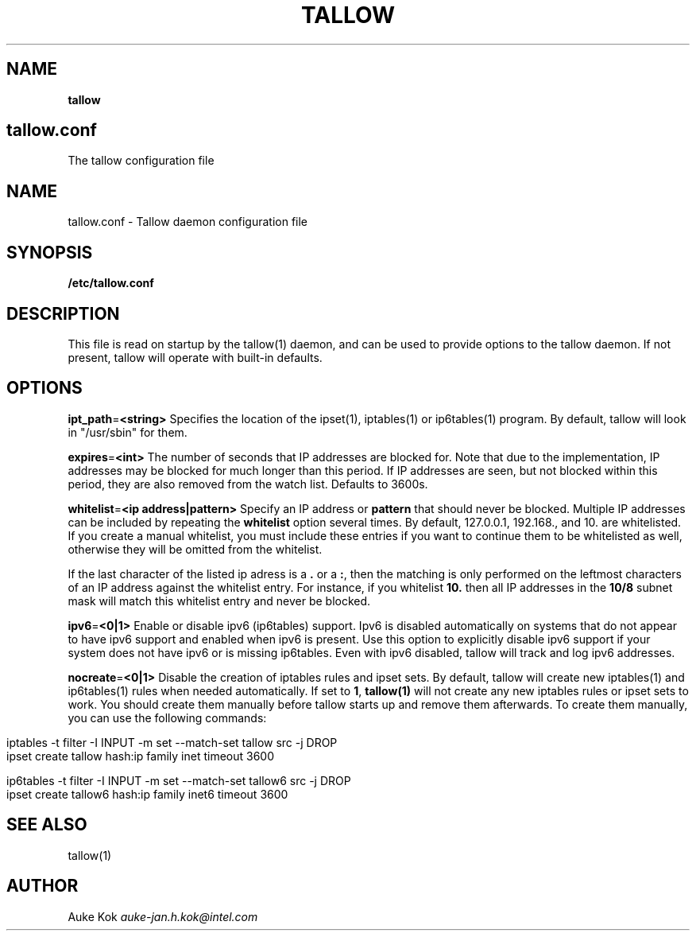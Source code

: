 .\" generated with Ronn/v0.7.3
.\" http://github.com/rtomayko/ronn/tree/0.7.3
.
.TH "TALLOW" "5" "October 2018" "" ""
.
.SH "NAME"
\fBtallow\fR
.
.SH "tallow\.conf"
The tallow configuration file
.
.SH "NAME"
tallow\.conf \- Tallow daemon configuration file
.
.SH "SYNOPSIS"
\fB/etc/tallow\.conf\fR
.
.SH "DESCRIPTION"
This file is read on startup by the tallow(1) daemon, and can be used to provide options to the tallow daemon\. If not present, tallow will operate with built\-in defaults\.
.
.SH "OPTIONS"
\fBipt_path\fR=\fB<string>\fR Specifies the location of the ipset(1), iptables(1) or ip6tables(1) program\. By default, tallow will look in "/usr/sbin" for them\.
.
.P
\fBexpires\fR=\fB<int>\fR The number of seconds that IP addresses are blocked for\. Note that due to the implementation, IP addresses may be blocked for much longer than this period\. If IP addresses are seen, but not blocked within this period, they are also removed from the watch list\. Defaults to 3600s\.
.
.P
\fBwhitelist\fR=\fB<ip address|pattern>\fR Specify an IP address or \fBpattern\fR that should never be blocked\. Multiple IP addresses can be included by repeating the \fBwhitelist\fR option several times\. By default, 127\.0\.0\.1, 192\.168\., and 10\. are whitelisted\. If you create a manual whitelist, you must include these entries if you want to continue them to be whitelisted as well, otherwise they will be omitted from the whitelist\.
.
.P
If the last character of the listed ip adress is a \fB\.\fR or a \fB:\fR, then the matching is only performed on the leftmost characters of an IP address against the whitelist entry\. For instance, if you whitelist \fB10\.\fR then all IP addresses in the \fB10/8\fR subnet mask will match this whitelist entry and never be blocked\.
.
.P
\fBipv6\fR=\fB<0|1>\fR Enable or disable ipv6 (ip6tables) support\. Ipv6 is disabled automatically on systems that do not appear to have ipv6 support and enabled when ipv6 is present\. Use this option to explicitly disable ipv6 support if your system does not have ipv6 or is missing ip6tables\. Even with ipv6 disabled, tallow will track and log ipv6 addresses\.
.
.P
\fBnocreate\fR=\fB<0|1>\fR Disable the creation of iptables rules and ipset sets\. By default, tallow will create new iptables(1) and ip6tables(1) rules when needed automatically\. If set to \fB1\fR, \fBtallow(1)\fR will not create any new iptables rules or ipset sets to work\. You should create them manually before tallow starts up and remove them afterwards\. To create them manually, you can use the following commands:
.
.IP "" 4
.
.nf

  iptables \-t filter \-I INPUT \-m set \-\-match\-set tallow src \-j DROP
  ipset create tallow hash:ip family inet timeout 3600

  ip6tables \-t filter \-I INPUT \-m set \-\-match\-set tallow6 src \-j DROP
  ipset create tallow6 hash:ip family inet6 timeout 3600
.
.fi
.
.IP "" 0
.
.SH "SEE ALSO"
tallow(1)
.
.SH "AUTHOR"
Auke Kok \fIauke\-jan\.h\.kok@intel\.com\fR

